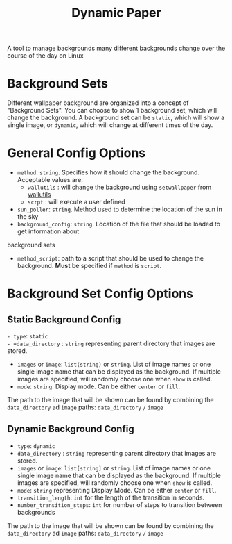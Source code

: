 #+title: Dynamic Paper

A tool to manage backgrounds many different backgrounds change over the course of the day on Linux

* Background Sets
Different wallpaper background are organized into a concept of "Background Sets". You can choose to
show 1 background set, which will change the background. A background set can be =static=, which will
show a single image, or =dynamic=, which will change at different times of the day.

* General Config Options
- =method=: ~string~. Specifies how it should change the background. Acceptable values are:
  + =wallutils= : will change the background using =setwallpaper= from [[https://github.com/xyproto/wallutils][wallutils]]
  + =scrpt= : will execute a user defined
- =sun_poller=: ~string~. Method used to determine the location of the sun in the sky
- =background_config=: ~string~. Location of the file that should be loaded to get information about
background sets
- =method_script=: path to a script that should be used to change the background. *Must* be specified if =method= is =script=.




* Background Set Config Options
**  Static Background Config
=- type=: =static
- =data_directory= : ~string~ representing parent directory that images are stored.
- =images= or =image=: ~list(string)~ or ~string~. List of image names or one single image name that can be
  displayed as the background. If multiple images are specified, will randomly choose one when =show= is called.
- =mode=: ~string~. Display mode. Can be either =center= or =fill=.

The path to the image that will be shown can be found by combining the =data_directory= ad =image= paths:
=data_directory= =/= =image=

** Dynamic Background Config
- =type=: =dynamic=
- =data_directory= : ~string~ representing parent directory that images are stored.
- =images= or =image=: ~list[string]~ or ~string~. List of image names or one single image name that can be
  displayed as the background. If multiple images are specified, will randomly choose one when =show= is called.
- =mode=: ~string~  representing Display Mode. Can be either =center= or =fill=.
- =transition_length=: ~int~ for the length of the transition in seconds.
- =number_transition_steps=: ~int~ for number of steps to transition between backgrounds

The path to the image that will be shown can be found by combining the =data_directory= ad =image= paths:
=data_directory= =/= =image=

